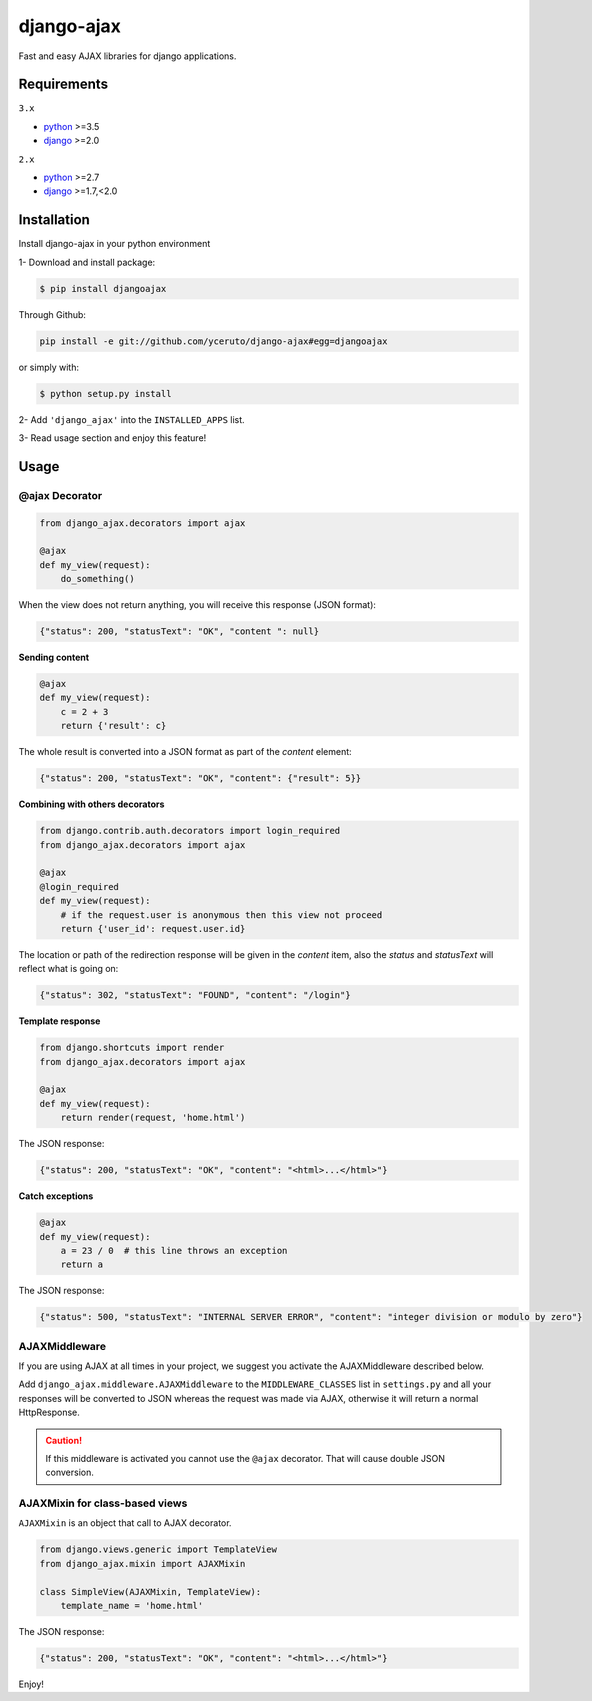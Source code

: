 ===========
django-ajax
===========

Fast and easy AJAX libraries for django applications.

.. image:: https://travis-ci.org/yceruto/django-ajax.svg?branch=master
    :alt: Master Build Status
    :target: https://travis-ci.org/yceruto/django-ajax
    
.. image:: https://img.shields.io/pypi/v/djangoajax.svg
    :alt: PYPI Package
    :target: https://pypi.python.org/pypi/djangoajax
    
.. image:: https://img.shields.io/pypi/status/django-ajax.svg
    :alt: PYPI Status
    :target: https://pypi.python.org/pypi/djangoajax
    
.. image:: https://img.shields.io/pypi/l/djangoajax.svg
    :alt: PYPI License
    :target: https://pypi.python.org/pypi/djangoajax

Requirements
------------

``3.x``

* `python`_ >=3.5
* `django`_ >=2.0

``2.x``

* `python`_ >=2.7
* `django`_ >=1.7,<2.0

.. _`python`: http://www.python.org/
.. _`django`: https://djangoproject.com
.. _`jQuery`: http://jquery.com

Installation
------------

Install django-ajax in your python environment

1- Download and install package:

.. code:: sh

    $ pip install djangoajax

Through Github:

.. code:: sh

    pip install -e git://github.com/yceruto/django-ajax#egg=djangoajax

or simply with:

.. code:: sh

    $ python setup.py install

2- Add ``'django_ajax'`` into the ``INSTALLED_APPS`` list.

3- Read usage section and enjoy this feature!


Usage
-----

@ajax Decorator
~~~~~~~~~~~~~~~

.. code:: python

    from django_ajax.decorators import ajax

    @ajax
    def my_view(request):
        do_something()
        
When the view does not return anything, you will receive this response (JSON format):

.. code:: javascript

    {"status": 200, "statusText": "OK", "content ": null}


**Sending content**

.. code:: python

    @ajax
    def my_view(request):
        c = 2 + 3
        return {'result': c}
        
The whole result is converted into a JSON format as part of the `content` element:

.. code:: javascript

    {"status": 200, "statusText": "OK", "content": {"result": 5}}


**Combining with others decorators**

.. code:: python

    from django.contrib.auth.decorators import login_required
    from django_ajax.decorators import ajax

    @ajax
    @login_required
    def my_view(request):
        # if the request.user is anonymous then this view not proceed 
        return {'user_id': request.user.id}
        
The location or path of the redirection response will be given in the `content` item, 
also the `status` and `statusText` will reflect what is going on:

.. code:: javascript

    {"status": 302, "statusText": "FOUND", "content": "/login"}


**Template response**

.. code:: python

    from django.shortcuts import render
    from django_ajax.decorators import ajax

    @ajax
    def my_view(request):
        return render(request, 'home.html')

The JSON response:

.. code:: javascript

    {"status": 200, "statusText": "OK", "content": "<html>...</html>"}


**Catch exceptions**

.. code:: python

    @ajax
    def my_view(request):
        a = 23 / 0  # this line throws an exception
        return a

The JSON response:

.. code:: javascript

    {"status": 500, "statusText": "INTERNAL SERVER ERROR", "content": "integer division or modulo by zero"}


AJAXMiddleware
~~~~~~~~~~~~~~

If you are using AJAX at all times in your project, we suggest you activate the AJAXMiddleware described below.

Add ``django_ajax.middleware.AJAXMiddleware`` to the ``MIDDLEWARE_CLASSES`` list in ``settings.py`` and all your responses will be converted to JSON whereas the request was made via AJAX, otherwise it will return a normal HttpResponse.

.. caution:: If this middleware is activated you cannot use the ``@ajax`` decorator. That will cause double JSON conversion.


AJAXMixin for class-based views
~~~~~~~~~~~~~~~~~~~~~~~~~~~~~~~

``AJAXMixin`` is an object that call to AJAX decorator.

.. code:: python

    from django.views.generic import TemplateView
    from django_ajax.mixin import AJAXMixin

    class SimpleView(AJAXMixin, TemplateView):
        template_name = 'home.html'

The JSON response:

.. code:: javascript

    {"status": 200, "statusText": "OK", "content": "<html>...</html>"}

Enjoy!
